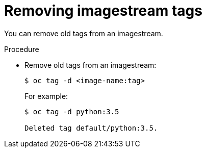 // Module included in the following assemblies:
// * assembly/openshift_images

[id="images-imagestreams-remove-tag-{context}"]
= Removing imagestream tags

You can remove old tags from an imagestream.

.Procedure

* Remove old tags from an imagestream:
+
----
$ oc tag -d <image-name:tag>
----
+
For example:
+
----
$ oc tag -d python:3.5

Deleted tag default/python:3.5.
----
